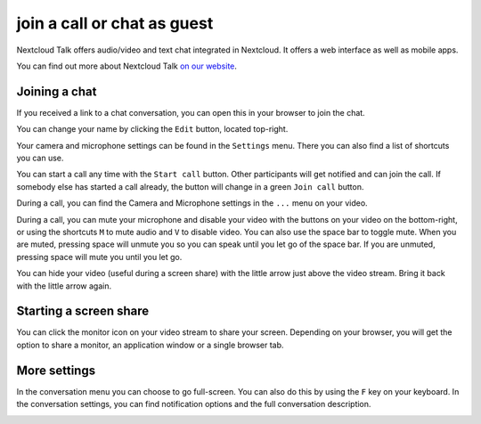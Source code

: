 join a call or chat as guest
============================

Nextcloud Talk offers audio/video and text chat integrated in Nextcloud. It offers
a web interface as well as mobile apps.

You can find out more about Nextcloud Talk `on our website <https://nextcloud.com/talk/>`_.

Joining a chat
--------------

If you received a link to a chat conversation, you can open this in your browser to join the chat.

.. image:: images/guest-view.png

You can change your name by clicking the ``Edit`` button, located top-right.

.. image:: images/change-name.png

Your camera and microphone settings can be found in the ``Settings`` menu. There you can also find a list of shortcuts you can use.
 
.. image:: images/guest-settings.png

You can start a call any time with the ``Start call`` button. Other participants will get notified and can join the call. If somebody else has started a call already, the button will change in a green ``Join call`` button.

.. image:: images/join-call.png

During a call, you can find the Camera and Microphone settings in the ``...`` menu on your video.

.. image:: images/call-menu.png

.. image:: images/talk-settings.png

During a call, you can mute your microphone and disable your video with the buttons on your video on the bottom-right, or using the shortcuts ``M`` to mute audio and ``V`` to disable video. You can also use the space bar to toggle mute. When you are muted, pressing space will unmute you so you can speak until you let go of the space bar. If you are unmuted, pressing space will mute you until you let go.

You can hide your video (useful during a screen share) with the little arrow just above the video stream. Bring it back with the little arrow again.

Starting a screen share
-----------------------

You can click the monitor icon on your video stream to share your screen. Depending on your browser, you will get the option to share a monitor, an application window or a single browser tab.

More settings
-------------

In the conversation menu you can choose to go full-screen. You can also do this by using the ``F`` key on your keyboard. In the conversation settings, you can find notification options and the full conversation description.

.. image:: images/guest-room-menu.png
